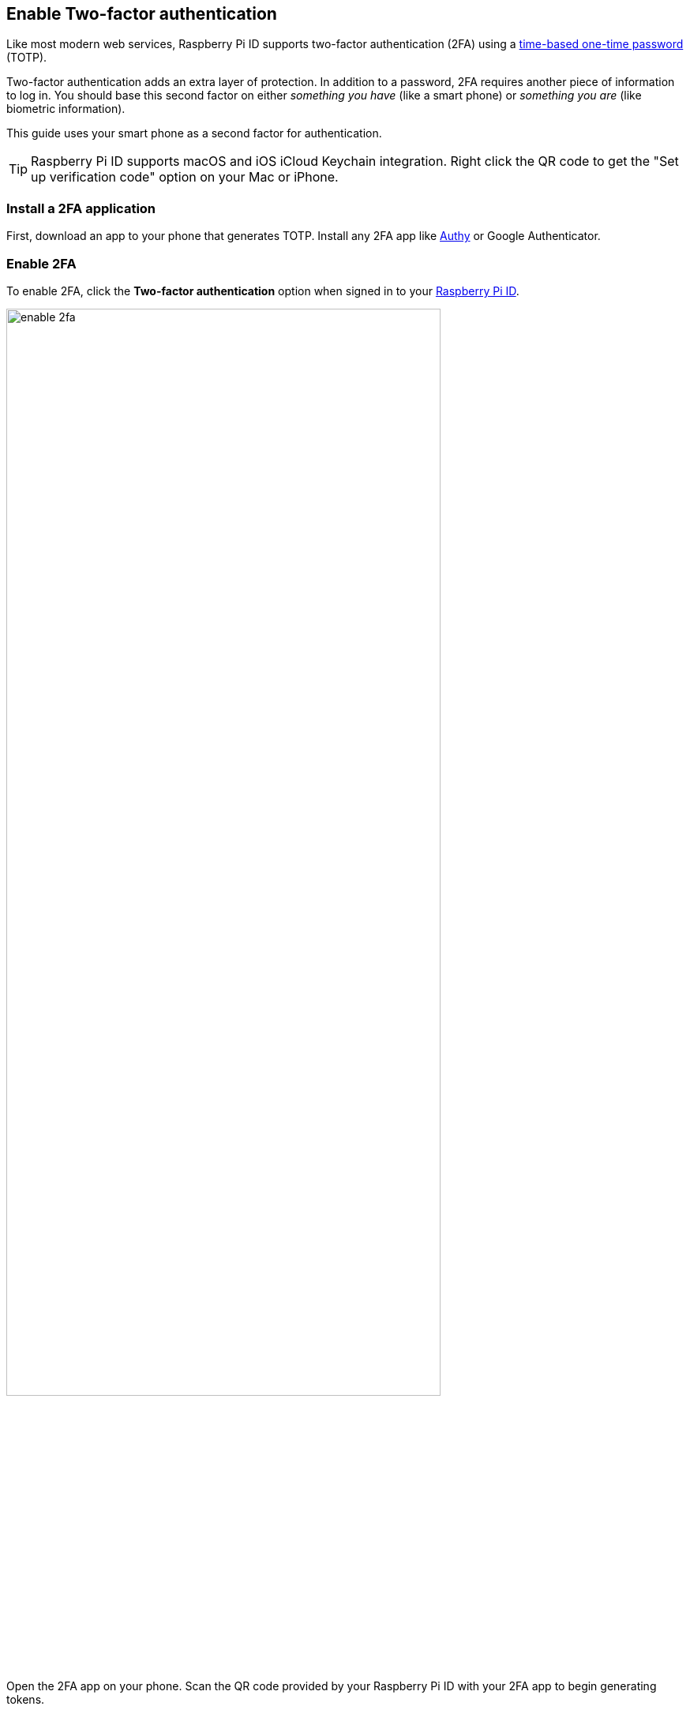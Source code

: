== Enable Two-factor authentication

Like most modern web services, Raspberry Pi ID supports two-factor authentication (2FA) using a https://en.wikipedia.org/wiki/Time-based_one-time_password[time-based one-time password] (TOTP).

Two-factor authentication adds an extra layer of protection. In addition to a password, 2FA requires another piece of information to log in. You should base this second factor on either _something you have_ (like a smart phone) or _something you are_ (like biometric information).

This guide uses your smart phone as a second factor for authentication.

TIP: Raspberry Pi ID supports macOS and iOS iCloud Keychain integration. Right click the QR code to get the "Set up verification code" option on your Mac or iPhone.

=== Install a 2FA application

First, download an app to your phone that generates TOTP. Install any 2FA app like https://authy.com/[Authy] or Google Authenticator.

=== Enable 2FA

To enable 2FA, click the **Two-factor authentication** option when signed in to your https://id.raspberrypi.com[Raspberry Pi ID].

image::images/enable_2fa.png[width="80%"]

Open the 2FA app on your phone. Scan the QR code provided by your Raspberry Pi ID with your 2FA app to begin generating tokens.

NOTE: See the documentation for your 2FA app to find out how to scan a QR code to generate a token.

image::images/authenticate.png[width="80%"]

Enter the six-digit TOTP generated by your 2FA app to register the 2FA app with your Raspberry Pi ID.

A confirmation screen will appear, containing a recovery code. Store the recovery code in a safe place. **This is the only way to bypass 2FA** if you lose your phone and the 2FA app.

image::images/totp_enabled.png[width="80%"]

You have now configured your Raspberry Pi ID to require 2FA. From now on, sign in requires a TOTP generated by the 2FA app on your phone.

NOTE: You can disable two-factor authentication at any point in the future at https://id.raspberrypi.com[id.raspberrypi.com].


